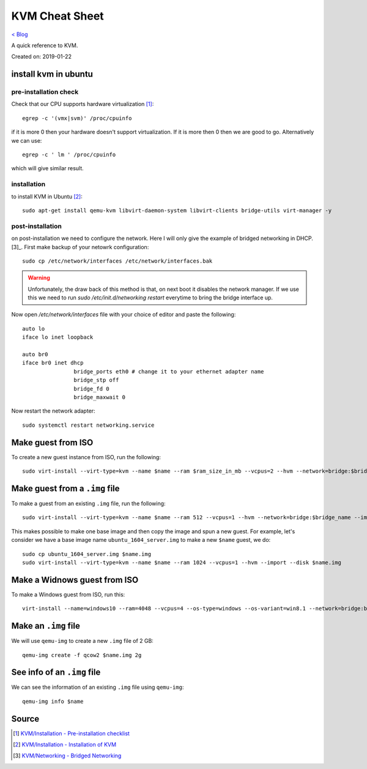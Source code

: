 KVM Cheat Sheet
===============
`< Blog <../blog.html>`_

A quick reference to KVM.

Created on: 2019-01-22

install kvm in ubuntu
---------------------
pre-installation check
``````````````````````
Check that our CPU supports hardware virtualization [1]_::

    egrep -c '(vmx|svm)' /proc/cpuinfo

if it is more 0 then your hardware doesn't support virtualization. If it is more then 0 then we are good to go. Alternatively we can use::

    egrep -c ' lm ' /proc/cpuinfo

which will give similar result.

installation
````````````
to install KVM in Ubuntu [2]_::

    sudo apt-get install qemu-kvm libvirt-daemon-system libvirt-clients bridge-utils virt-manager -y

post-installation
`````````````````
on post-installation we need to configure the network. Here I will only give the example of bridged networking in DHCP.[3]_. First make backup of your netowrk configuration::

	sudo cp /etc/network/interfaces /etc/network/interfaces.bak


.. warning:: Unfortunately, the draw back of this method is that, on next boot it disables the network manager. If we use this we need to run `sudo /etc/init.d/networking restart` everytime to bring the bridge interface up.

Now open `/etc/network/interfaces` file with your choice of editor and paste the following::

	auto lo
	iface lo inet loopback

	auto br0
	iface br0 inet dhcp
			bridge_ports eth0 # change it to your ethernet adapter name
			bridge_stp off
			bridge_fd 0
			bridge_maxwait 0

Now restart the network adapter::

	sudo systemctl restart networking.service

    

Make guest from ISO
-------------------
To create a new guest instance from ISO, run the following::

    sudo virt-install --virt-type=kvm --name $name --ram $ram_size_in_mb --vcpus=2 --hvm --network=bridge:$bridge_name --cdrom=$iso_location --disk $img_file_location,size=$disk_size_in_gb

Make guest from a ``.img`` file
-------------------------------
To make a guest from an existing ``.img`` file, run the following::

    sudo virt-install --virt-type=kvm --name $name --ram 512 --vcpus=1 --hvm --network=bridge:$bridge_name --import --disk $new_img_file_location

This makes possible to make one base image and then copy the image and spun a new guest. For example, let's consider we have a base image name ``ubuntu_1604_server.img`` to make a new ``$name`` guest, we do:: 

    sudo cp ubuntu_1604_server.img $name.img
    sudo virt-install --virt-type=kvm --name $name --ram 1024 --vcpus=1 --hvm --import --disk $name.img

Make a Widnows guest from ISO
-----------------------------
To make a Windows guest from ISO, run this::

    virt-install --name=windows10 --ram=4048 --vcpus=4 --os-type=windows --os-variant=win8.1 --network=bridge:br0 --cdrom=Windows_10.iso --disk windows10,size=40

Make an ``.img`` file
---------------------
We will use ``qemu-img`` to create a new ``.img`` file of 2 GB::

    qemu-img create -f qcow2 $name.img 2g

See info of an ``.img`` file
----------------------------
We can see the information of an existing ``.img`` file using ``qemu-img``::

    qemu-img info $name

Source
------
.. [1] `KVM/Installation - Pre-installation checklist <https://help.ubuntu.com/community/KVM/Installation#Pre-installation_checklist>`_
.. [2] `KVM/Installation - Installation of KVM <https://help.ubuntu.com/community/KVM/Installation#Installation_of_KVM>`_
.. [3] `KVM/Networking - Bridged Networking <https://help.ubuntu.com/community/KVM/Networking#Bridged_Networking>`_
